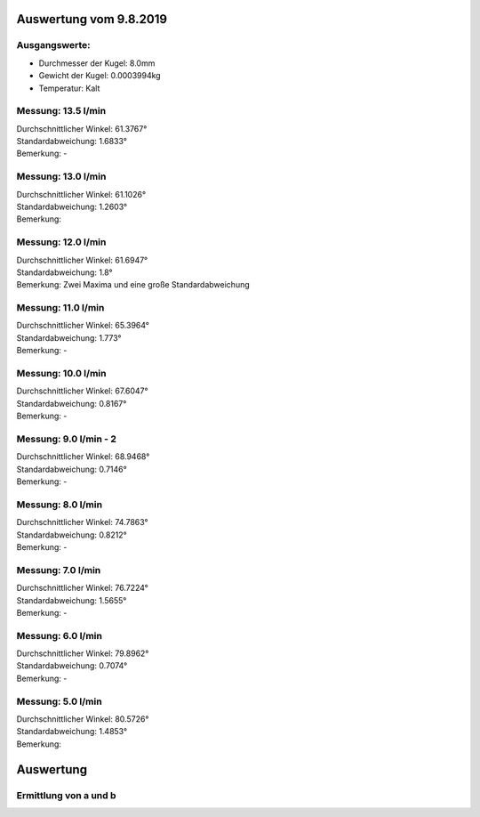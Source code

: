 Auswertung vom 9.8.2019
=======================
Ausgangswerte:
--------------
- Durchmesser der Kugel: 8.0mm
- Gewicht der Kugel: 0.0003994kg
- Temperatur: Kalt

Messung: 13.5 l/min
-------------------
.. image:: 14/Histo.png
   :width: 40%

.. image:: 14/Frame_Angle.png
   :width: 40%

| Durchschnittlicher Winkel: 61.3767°
| Standardabweichung: 1.6833°
| Bemerkung: -

Messung: 13.0 l/min
-------------------
.. image:: 13/Histo.png
   :width: 40%

.. image:: 13/Frame_Angle.png
   :width: 40%

| Durchschnittlicher Winkel: 61.1026°
| Standardabweichung: 1.2603°
| Bemerkung: 

Messung: 12.0 l/min
-------------------
.. image:: 12/Histo.png
   :width: 40%

.. image:: 12/Frame_Angle.png
   :width: 40%

| Durchschnittlicher Winkel: 61.6947°
| Standardabweichung: 1.8°
| Bemerkung: Zwei Maxima und eine große Standardabweichung

Messung: 11.0 l/min
-------------------
.. image:: 11/Histo.png
   :width: 40%

.. image:: 11/Frame_Angle.png
   :width: 40%

| Durchschnittlicher Winkel: 65.3964°
| Standardabweichung: 1.773°
| Bemerkung: -

Messung: 10.0 l/min
----------------------
.. image:: 10/Histo.png
   :width: 40%

.. image:: 10/Frame_Angle.png
   :width: 40%

| Durchschnittlicher Winkel: 67.6047°
| Standardabweichung: 0.8167°
| Bemerkung: -

Messung: 9.0 l/min - 2
----------------------
.. image:: 09/Histo.png 
   :width: 40%

.. image:: 09/Frame_Angle.png
   :width: 40%

| Durchschnittlicher Winkel: 68.9468°
| Standardabweichung: 0.7146°
| Bemerkung: -

Messung: 8.0 l/min
-------------------
.. image:: 08/Histo.png
   :width: 40%

.. image:: 08/Frame_Angle.png
   :width: 40%

| Durchschnittlicher Winkel: 74.7863°
| Standardabweichung: 0.8212°
| Bemerkung: -

Messung: 7.0 l/min
----------------------
.. image:: 07/Histo.png
   :width: 40%

.. image:: 07/Frame_Angle.png
   :width: 40%

| Durchschnittlicher Winkel: 76.7224°
| Standardabweichung: 1.5655°
| Bemerkung: -

Messung: 6.0 l/min
----------------------
.. image:: 06/Histo.png
   :width: 40%

.. image:: 06/Frame_Angle.png
   :width: 40%

| Durchschnittlicher Winkel: 79.8962°
| Standardabweichung: 0.7074°
| Bemerkung: -

Messung: 5.0 l/min
----------------------
.. image:: 05/Histo.png
   :width: 40%

.. image:: 05/Frame_Angle.png
   :width: 40%

| Durchschnittlicher Winkel: 80.5726°
| Standardabweichung: 1.4853° 
| Bemerkung: 


Auswertung
==========
Ermittlung von a und b
----------------------
.. image:: w2_tan.png
    :width: 80%

